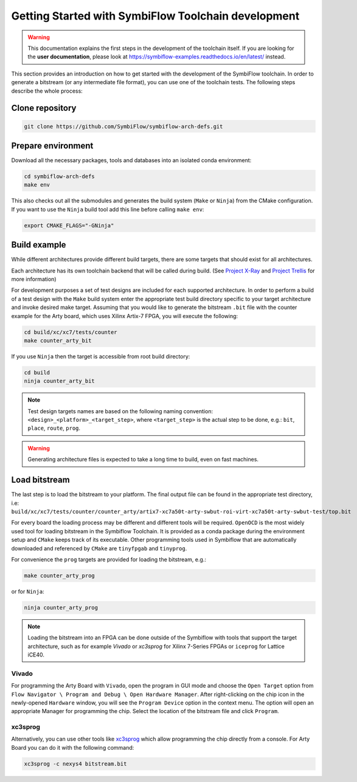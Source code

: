 ====================================================
Getting Started with SymbiFlow Toolchain development
====================================================

.. warning::

   This documentation explains the first steps in the development of the toolchain itself. If you are looking for the **user documentation**, please look at https://symbiflow-examples.readthedocs.io/en/latest/ instead.

This section provides an introduction on how to get started with the development of the SymbiFlow toolchain.
In order to generate a bitstream (or any intermediate file format), you can use one of the toolchain tests.
The following steps describe the whole process:

Clone repository
----------------

.. code-block:: bash

    git clone https://github.com/SymbiFlow/symbiflow-arch-defs.git

Prepare environment
-------------------

Download all the necessary packages, tools and databases into an isolated conda environment:

.. code-block:: bash

    cd symbiflow-arch-defs
    make env

This also checks out all the submodules and generates the build system (``Make`` or ``Ninja``) from the CMake configuration.
If you want to use the ``Ninja`` build tool add this line before calling ``make env``:

.. code-block:: bash

    export CMAKE_FLAGS="-GNinja"

Build example
-------------

While different architectures provide different build targets, there are some targets that should exist for all architectures.

Each architecture has its own toolchain backend that will be called during build.
(See `Project X-Ray <https://prjxray.readthedocs.io/en/latest/>`_
and `Project Trellis <https://prjtrellis.readthedocs.io/en/latest/>`_ for more information)

For development purposes a set of test designs are included for each supported architecture. In order to perform a build
of a test design with the ``Make`` build system enter the appropriate test build directory specific to your target architecture
and invoke desired make target.
Assuming that you would like to generate the bitstream ``.bit`` file with the counter example for the Arty board, which uses Xilinx Artix-7 FPGA,
you will execute the following:

.. code-block:: bash

    cd build/xc/xc7/tests/counter
    make counter_arty_bit

If you use ``Ninja`` then the target is accessible from root build directory:

.. code-block:: bash

    cd build
    ninja counter_arty_bit

.. note::

   Test design targets names are based on the following naming convention:  ``<design>_<platform>_<target_step>``, where ``<target_step>`` is the actual step to be done, e.g.: ``bit``, ``place``, ``route``, ``prog``.

.. warning::

    Generating architecture files is expected to take a long time to build, even on fast machines.

Load bitstream
--------------

The last step is to load the bitstream to your platform.
The final output file can be found in the appropriate test directory, i.e:
``build/xc/xc7/tests/counter/counter_arty/artix7-xc7a50t-arty-swbut-roi-virt-xc7a50t-arty-swbut-test/top.bit``

For every board the loading process may be different and different tools will be required.
``OpenOCD`` is the most widely used tool for loading bitstream in the Symbiflow Toolchain. It is provided as a conda
package during the environment setup and ``CMake`` keeps track of its executable. Other programming tools used in Symbiflow that are automatically downloaded and referenced by ``CMake`` are ``tinyfpgab`` and ``tinyprog``.

For convenience the ``prog`` targets are provided for loading the bitstream, e.g.:

.. code-block:: bash

    make counter_arty_prog

or for ``Ninja``:

.. code-block:: bash

    ninja counter_arty_prog

.. note::

        Loading the bitstream into an FPGA can be done outside of the Symbiflow with tools that support the target architecture, such as for example `Vivado` or `xc3sprog` for Xilinx 7-Series FPGAs or ``iceprog`` for Lattice iCE40.

Vivado
++++++

For programming the Arty Board with ``Vivado``, open the program in GUI mode and choose the ``Open Target`` option from
``Flow Navigator \ Program and Debug \ Open Hardware Manager``.
After right-clicking on the chip icon in the newly-opened ``Hardware`` window, you will see the ``Program Device`` option in the context menu.
The option  will open an appropriate Manager for programming the chip.
Select the location of the bitstream file and click ``Program``.

xc3sprog
++++++++

Alternatively, you can use other tools like `xc3sprog <https://github.com/matrix-io/xc3sprog>`_
which allow programming the chip directly from a console.
For Arty Board you can do it with the following command:

.. code-block:: bash

   xc3sprog -c nexys4 bitstream.bit
